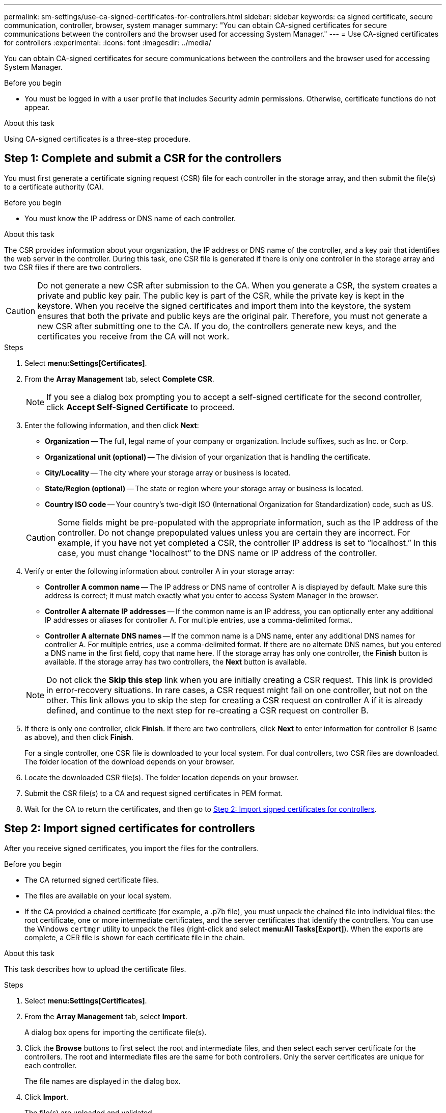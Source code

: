---
permalink: sm-settings/use-ca-signed-certificates-for-controllers.html
sidebar: sidebar
keywords: ca signed certificate, secure communication, controller, browser, system manager
summary: "You can obtain CA-signed certificates for secure communications between the controllers and the browser used for accessing System Manager."
---
= Use CA-signed certificates for controllers
:experimental:
:icons: font
:imagesdir: ../media/

[.lead]
You can obtain CA-signed certificates for secure communications between the controllers and the browser used for accessing System Manager.

.Before you begin

* You must be logged in with a user profile that includes Security admin permissions. Otherwise, certificate functions do not appear.

.About this task

Using CA-signed certificates is a three-step procedure.

== Step 1: Complete and submit a CSR for the controllers

You must first generate a certificate signing request (CSR) file for each controller in the storage array, and then submit the file(s) to a certificate authority (CA).

.Before you begin

* You must know the IP address or DNS name of each controller.

.About this task

The CSR provides information about your organization, the IP address or DNS name of the controller, and a key pair that identifies the web server in the controller. During this task, one CSR file is generated if there is only one controller in the storage array and two CSR files if there are two controllers.

[CAUTION]
====
Do not generate a new CSR after submission to the CA. When you generate a CSR, the system creates a private and public key pair. The public key is part of the CSR, while the private key is kept in the keystore. When you receive the signed certificates and import them into the keystore, the system ensures that both the private and public keys are the original pair. Therefore, you must not generate a new CSR after submitting one to the CA. If you do, the controllers generate new keys, and the certificates you receive from the CA will not work.
====

.Steps

. Select *menu:Settings[Certificates]*.
. From the *Array Management* tab, select *Complete CSR*.
+
[NOTE]
====
If you see a dialog box prompting you to accept a self-signed certificate for the second controller, click *Accept Self-Signed Certificate* to proceed.
====

. Enter the following information, and then click *Next*:
 ** *Organization* -- The full, legal name of your company or organization. Include suffixes, such as Inc. or Corp.
 ** *Organizational unit (optional)* -- The division of your organization that is handling the certificate.
 ** *City/Locality* -- The city where your storage array or business is located.
 ** *State/Region (optional)* -- The state or region where your storage array or business is located.
 ** *Country ISO code* -- Your country's two-digit ISO (International Organization for Standardization) code, such as US.

+
[CAUTION]
====
Some fields might be pre-populated with the appropriate information, such as the IP address of the controller. Do not change prepopulated values unless you are certain they are incorrect. For example, if you have not yet completed a CSR, the controller IP address is set to "`localhost.`" In this case, you must change "`localhost`" to the DNS name or IP address of the controller.
====
. Verify or enter the following information about controller A in your storage array:
 ** *Controller A common name* -- The IP address or DNS name of controller A is displayed by default. Make sure this address is correct; it must match exactly what you enter to access System Manager in the browser.
 ** *Controller A alternate IP addresses* -- If the common name is an IP address, you can optionally enter any additional IP addresses or aliases for controller A. For multiple entries, use a comma-delimited format.
 ** *Controller A alternate DNS names* -- If the common name is a DNS name, enter any additional DNS names for controller A. For multiple entries, use a comma-delimited format. If there are no alternate DNS names, but you entered a DNS name in the first field, copy that name here.
If the storage array has only one controller, the *Finish* button is available. If the storage array has two controllers, the *Next* button is available.

+
[NOTE]
====
Do not click the *Skip this step* link when you are initially creating a CSR request. This link is provided in error-recovery situations. In rare cases, a CSR request might fail on one controller, but not on the other. This link allows you to skip the step for creating a CSR request on controller A if it is already defined, and continue to the next step for re-creating a CSR request on controller B.
====
. If there is only one controller, click *Finish*. If there are two controllers, click *Next* to enter information for controller B (same as above), and then click *Finish*.
+
For a single controller, one CSR file is downloaded to your local system. For dual controllers, two CSR files are downloaded. The folder location of the download depends on your browser.

. Locate the downloaded CSR file(s). The folder location depends on your browser.
. Submit the CSR file(s) to a CA and request signed certificates in PEM format.
. Wait for the CA to return the certificates, and then go to <<Step 2: Import signed certificates for controllers>>.

== Step 2: Import signed certificates for controllers

After you receive signed certificates, you import the files for the controllers.

.Before you begin

* The CA returned signed certificate files.
* The files are available on your local system.
* If the CA provided a chained certificate (for example, a .p7b file), you must unpack the chained file into individual files: the root certificate, one or more intermediate certificates, and the server certificates that identify the controllers. You can use the Windows `certmgr` utility to unpack the files (right-click and select *menu:All Tasks[Export]*). When the exports are complete, a CER file is shown for each certificate file in the chain.

.About this task

This task describes how to upload the certificate files.

.Steps

. Select *menu:Settings[Certificates]*.
. From the *Array Management* tab, select *Import*.
+
A dialog box opens for importing the certificate file(s).

. Click the *Browse* buttons to first select the root and intermediate files, and then select each server certificate for the controllers. The root and intermediate files are the same for both controllers. Only the server certificates are unique for each controller.
+
The file names are displayed in the dialog box.

. Click *Import*.
+
The file(s) are uploaded and validated.

.Results

The session is automatically terminated. You must log in again for the certificate(s) to take effect. When you log in again, the new CA-signed certificate is used for your session.
